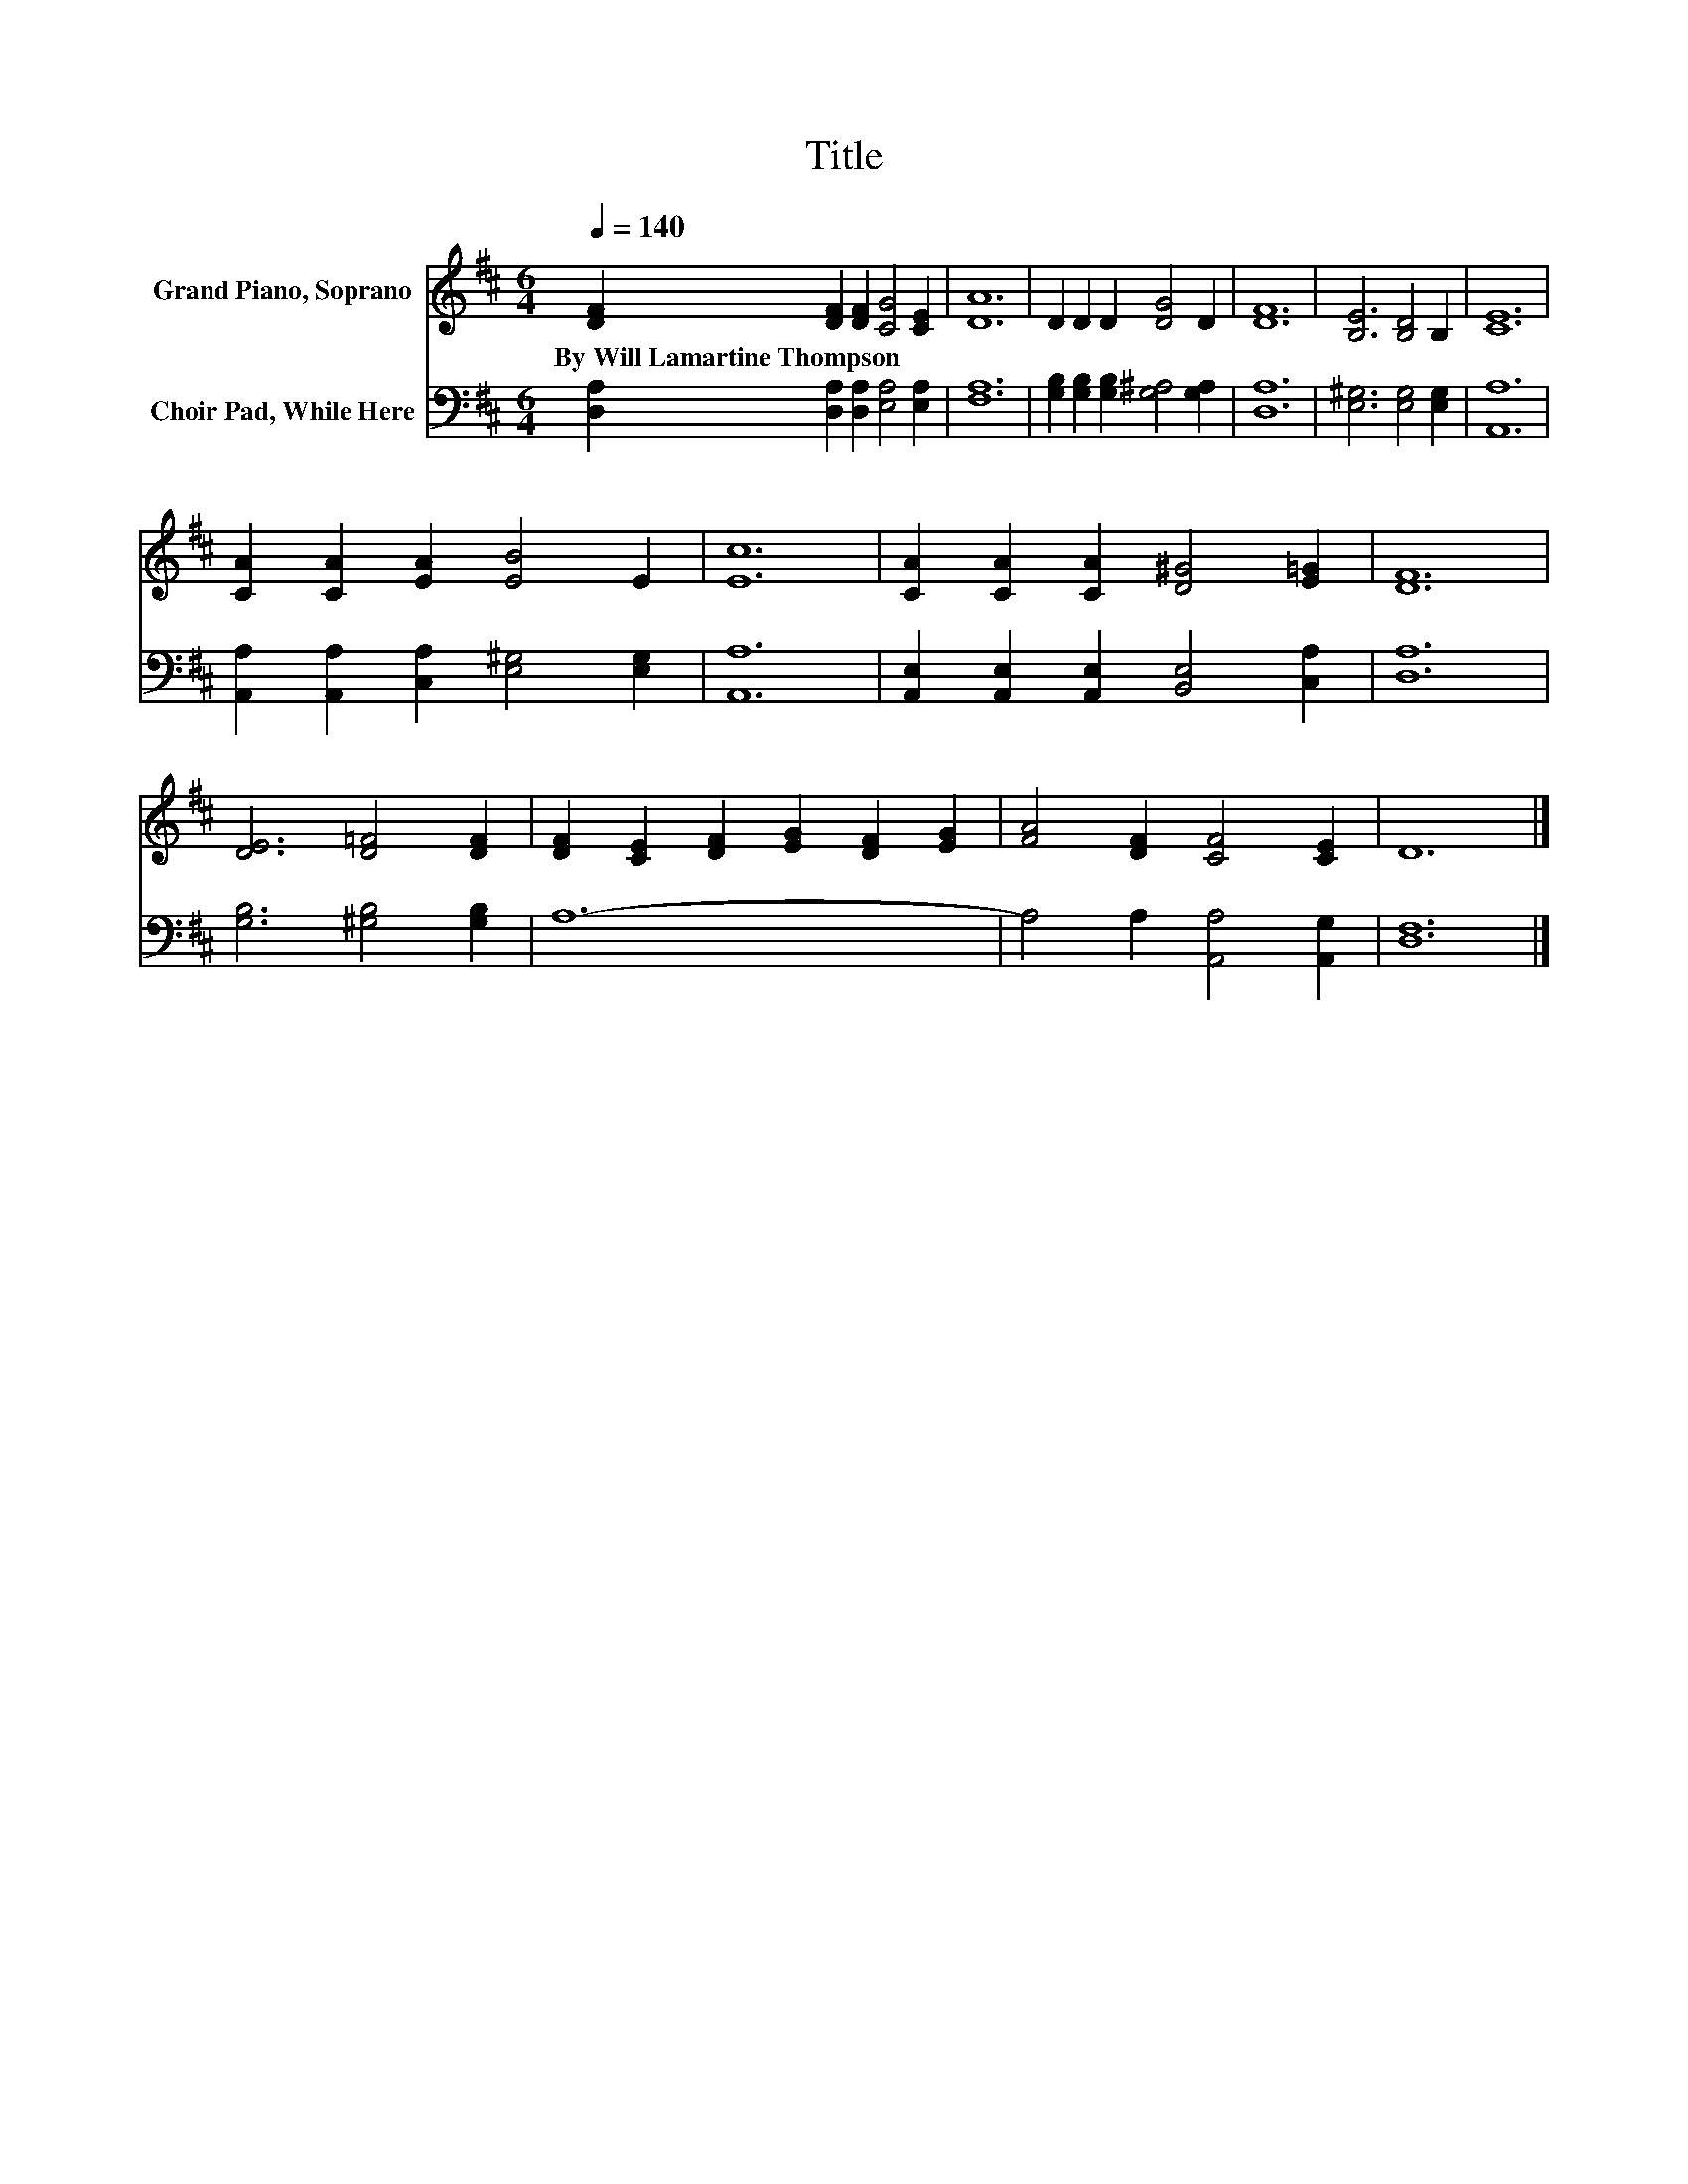 X:1
T:Title
%%score 1 2
L:1/8
Q:1/4=140
M:6/4
K:D
V:1 treble nm="Grand Piano, Soprano"
V:2 bass nm="Choir Pad, While Here"
V:1
 [DF]2 [DF]2 [DF]2 [CG]4 [CE]2 | [DA]12 | D2 D2 D2 [DG]4 D2 | [DF]12 | [B,E]6 [B,D]4 B,2 | [CE]12 | %6
w: By~Will~Lamartine~Thompson * * * *||||||
 [CA]2 [CA]2 [EA]2 [EB]4 E2 | [Ec]12 | [CA]2 [CA]2 [CA]2 [D^G]4 [E=G]2 | [DF]12 | %10
w: ||||
 [DE]6 [D=F]4 [DF]2 | [DF]2 [CE]2 [DF]2 [EG]2 [DF]2 [EG]2 | [FA]4 [DF]2 [CF]4 [CE]2 | D12 |] %14
w: ||||
V:2
 [D,A,]2 [D,A,]2 [D,A,]2 [E,A,]4 [E,A,]2 | [F,A,]12 | [G,B,]2 [G,B,]2 [G,B,]2 [G,^A,]4 [G,A,]2 | %3
 [D,A,]12 | [E,^G,]6 [E,G,]4 [E,G,]2 | [A,,A,]12 | [A,,A,]2 [A,,A,]2 [C,A,]2 [E,^G,]4 [E,G,]2 | %7
 [A,,A,]12 | [A,,E,]2 [A,,E,]2 [A,,E,]2 [B,,E,]4 [C,A,]2 | [D,A,]12 | [G,B,]6 [^G,B,]4 [G,B,]2 | %11
 A,12- | A,4 A,2 [A,,A,]4 [A,,G,]2 | [D,F,]12 |] %14

